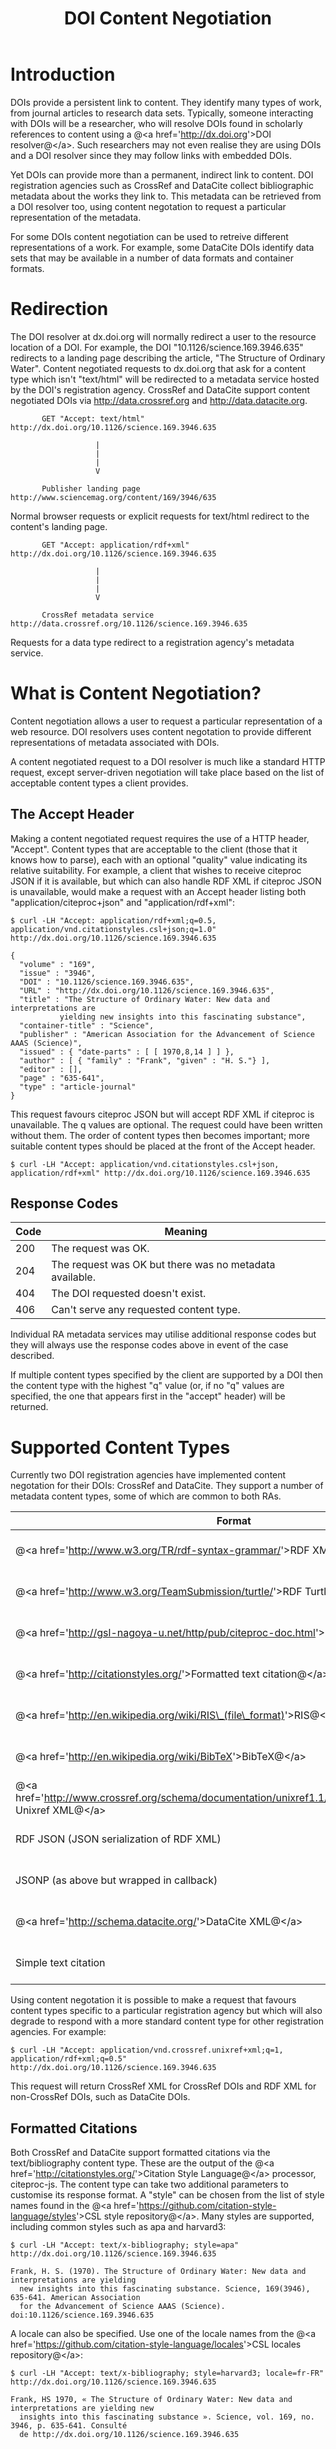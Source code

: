 #+STYLE: <link rel="stylesheet" type="text/css" href="css/bootstrap.css"/>
#+STYLE: <style>.example { font-size: 14px; } p { font-size: 16px; line-height: 150%; }</style>
#+STYLE: <style>h1, h2, h3, h4, h5, h6, .example { margin-top: 15px; margin-bottom: 15px; }</style>
#+HTML: <div class="container">
#+TITLE: DOI Content Negotiation

* Introduction

  DOIs provide a persistent link to content. They identify many types of work, 
  from journal articles to research data sets. Typically, someone interacting with 
  DOIs will be a researcher, who will resolve DOIs found in scholarly references 
  to content using a @<a href='http://dx.doi.org'>DOI resolver@</a>. Such
  researchers may not even realise they are using DOIs and a DOI resolver
  since they may follow links with embedded DOIs.

  Yet DOIs can provide more than a permanent, indirect link to content. DOI 
  registration agencies such as CrossRef and DataCite collect bibliographic metadata 
  about the works they link to. This metadata can be retrieved from a DOI resolver
  too, using content negotation to request a particular representation of the metadata.

  For some DOIs content negotiation can be used to retreive different representations
  of a work. For example, some DataCite DOIs identify data sets that may be available
  in a number of data formats and container formats.

* Redirection

  The DOI resolver at dx.doi.org will normally redirect a user to the resource
  location of a DOI. For example, the DOI "10.1126/science.169.3946.635"
  redirects to a landing page describing the article, "The Structure of Ordinary Water".
  Content negotiated requests to dx.doi.org that ask for a content type which isn't
  "text/html" will be redirected to a metadata service hosted by the DOI's registration
  agency. CrossRef and DataCite support content negotiated DOIs via http://data.crossref.org 
  and http://data.datacite.org.

  #+HTML: <div class="row"><div class="span6 offset3">
  #+BEGIN_EXAMPLE
         GET "Accept: text/html"
  http://dx.doi.org/10.1126/science.169.3946.635

                     |
                     |
                     |
                     V

         Publisher landing page 
  http://www.sciencemag.org/content/169/3946/635
  #+END_EXAMPLE
  #+HTML: </div></div>
  
  Normal browser requests or explicit requests for text/html redirect to the content's
  landing page.

  #+HTML: <div class="row"><div class="span6 offset3">
  #+BEGIN_EXAMPLE
         GET "Accept: application/rdf+xml"
  http://dx.doi.org/10.1126/science.169.3946.635 
                     
                     |
                     |
                     |
                     V

         CrossRef metadata service 
  http://data.crossref.org/10.1126/science.169.3946.635
  #+END_EXAMPLE
  #+HTML: </div></div>

  Requests for a data type redirect to a registration agency's metadata service.
  
* What is Content Negotiation?

  Content negotiation allows a user to request a particular representation of a web 
  resource. DOI resolvers uses content negotation to provide different representations 
  of metadata associated with DOIs.

  A content negotiated request to a DOI resolver is much like a standard HTTP request,
  except server-driven negotiation will take place based on the list of acceptable
  content types a client provides.

** The Accept Header

  Making a content negotiated request requires the use of a HTTP header, "Accept".
  Content types that are acceptable to the client (those that it knows how to parse), 
  each with an optional "quality" value indicating its relative suitability. For example, 
  a client that
  wishes to receive citeproc JSON if it is available, but which can also handle
  RDF XML if citeproc JSON is unavailable, would make a request with an Accept
  header listing both "application/citeproc+json" and "application/rdf+xml":

  #+BEGIN_EXAMPLE
  $ curl -LH "Accept: application/rdf+xml;q=0.5, application/vnd.citationstyles.csl+json;q=1.0" http://dx.doi.org/10.1126/science.169.3946.635

  {
    "volume" : "169",
    "issue" : "3946",
    "DOI" : "10.1126/science.169.3946.635",
    "URL" : "http://dx.doi.org/10.1126/science.169.3946.635",
    "title" : "The Structure of Ordinary Water: New data and interpretations are 
             yielding new insights into this fascinating substance",
    "container-title" : "Science",
    "publisher" : "American Association for the Advancement of Science AAAS (Science)",
    "issued" : { "date-parts" : [ [ 1970,8,14 ] ] },
    "author" : [ { "family" : "Frank", "given" : "H. S."} ],
    "editor" : [],
    "page" : "635-641",
    "type" : "article-journal"
  }
  #+END_EXAMPLE

  This request favours citeproc JSON but will accept RDF XML if citeproc is unavailable.
  The q values are optional. The request could have been written without them. The
  order of content types then becomes important; more suitable content types should
  be placed at the front of the Accept header.

  #+BEGIN_EXAMPLE
  $ curl -LH "Accept: application/vnd.citationstyles.csl+json, application/rdf+xml" http://dx.doi.org/10.1126/science.169.3946.635
  #+END_EXAMPLE

** Response Codes

  #+ATTR_HTML: class="table table-bordered table-striped"
  | Code | Meaning                                                    |
  |------+------------------------------------------------------------|
  |  200 | The request was OK.                                        |
  |  204 | The request was OK but there was no metadata available.    |
  |  404 | The DOI requested doesn't exist.                           |
  |  406 | Can't serve any requested content type.                    |

  Individual RA metadata services may utilise additional response codes but they will
  always use the response codes above in event of the case described.

  If multiple content types specified by the client are supported by a DOI then the
  content type with the highest "q" value (or, if no "q" values are specified, the one
  that appears first in the "accept" header) will be returned.
  
* Supported Content Types

  Currently two DOI registration agencies have implemented content negotation for their 
  DOIs: CrossRef and DataCite. They support a number of metadata content types, some of
  which are common to both RAs.

  #+ATTR_HTML: class="table table-bordered table-striped"
  | Format                                                                                                       | Content Type                        | CrossRef                                        | DataCite                                        |
  |--------------------------------------------------------------------------------------------------------------+-------------------------------------+-------------------------------------------------+-------------------------------------------------|
  | @<a href='http://www.w3.org/TR/rdf-syntax-grammar/'>RDF XML@</a>                                             | application/rdf+xml                 | @<span class='label label-success'>Yes@</span>  | @<span class='label label-success'>Yes@</span>  |
  | @<a href='http://www.w3.org/TeamSubmission/turtle/'>RDF Turtle@</a>                                          | text/turtle                         | @<span class='label label-success'>Yes@</span>  | @<span class='label label-success'>Yes@</span>  |
  | @<a href='http://gsl-nagoya-u.net/http/pub/citeproc-doc.html'>Citeproc JSON@</a>                             | application/vnd.citationstyles.csl+json                        | @<span class='label label-success'>Yes@</span>  | @<span class='label label-success'>Yes@</span>  |
  | @<a href='http://citationstyles.org/'>Formatted text citation@</a>                                           | text/x-bibliography                 | @<span class='label label-success'>Yes@</span>  | @<span class='label label-success'>Yes@</span>  |
  | @<a href='http://en.wikipedia.org/wiki/RIS\_(file\_format)'>RIS@</a>                                         | application/x-research-info-systems | @<span class='label label-success'>Yes@</span>   | @<span class='label label-success'>Yes@</span>  |
  | @<a href='http://en.wikipedia.org/wiki/BibTeX'>BibTeX@</a>                                                   | application/x-bibtex                | @<span class='label label-success'>Yes@</span> | @<span class='label label-success'>Yes@</span>  |
  | @<a href='http://www.crossref.org/schema/documentation/unixref1.1/unixref1.1.html'>CrossRef Unixref XML@</a> | application/vnd.crossref.unixref+xml             | @<span class='label label-success'>Yes@</span>  | @<span class='label label-important'>No@</span> |
  | RDF JSON (JSON serialization of RDF XML)                                                                     | application/rdf+json                | @<span class='label label-success'>Yes@</span>  | @<span class='label label-important'>No@</span> |
  | JSONP (as above but wrapped in callback)                                                                     | application/javascript              | @<span class='label label-success'>Yes@</span>  | @<span class='label label-important'>No@</span> |
  | @<a href='http://schema.datacite.org/'>DataCite XML@</a>                                                     | application/vnd.datacite.datacite+xml           | @<span class='label label-important'>No@</span> | @<span class='label label-success'>Yes@</span>  |
  | Simple text citation                                                                                         | application/vnd.datacite.datacite+text           | @<span class='label label-important'>No@</span> | @<span class='label label-success'>Yes@</span>  |

  Using content negotation it is possible to make a request that favours content types
  specific to a particular registration agency but which will also  degrade to respond 
  with a more standard content type for other registration agencies. For example:

  #+BEGIN_EXAMPLE
  $ curl -LH "Accept: application/vnd.crossref.unixref+xml;q=1, application/rdf+xml;q=0.5" http://dx.doi.org/10.1126/science.169.3946.635
  #+END_EXAMPLE

  This request will return CrossRef XML for CrossRef DOIs and RDF XML for non-CrossRef 
  DOIs, such as DataCite DOIs.

** Formatted Citations

  Both CrossRef and DataCite support formatted citations via the text/bibliography
  content type. These are the output of the 
  @<a href='http://citationstyles.org/'>Citation Style Language@</a> processor, 
  citeproc-js. The content type can take two additional parameters to customise its
  response format. A "style" can be chosen from the list of style names found in
  the @<a href='https://github.com/citation-style-language/styles'>CSL style 
  repository@</a>. Many styles are supported, including common styles such as apa and
  harvard3:

  #+BEGIN_EXAMPLE
  $ curl -LH "Accept: text/x-bibliography; style=apa" http://dx.doi.org/10.1126/science.169.3946.635
  
  Frank, H. S. (1970). The Structure of Ordinary Water: New data and interpretations are yielding 
    new insights into this fascinating substance. Science, 169(3946), 635-641. American Association 
    for the Advancement of Science AAAS (Science). doi:10.1126/science.169.3946.635
  #+END_EXAMPLE

  A locale can also be specified. Use one of the locale names from the
  @<a href='https://github.com/citation-style-language/locales'>CSL locales 
  repository@</a>:

  #+BEGIN_EXAMPLE
  $ curl -LH "Accept: text/x-bibliography; style=harvard3; locale=fr-FR" http://dx.doi.org/10.1126/science.169.3946.635

  Frank, HS 1970, « The Structure of Ordinary Water: New data and interpretations are yielding new 
    insights into this fascinating substance ». Science, vol. 169, no. 3946, p. 635-641. Consulté 
    de http://dx.doi.org/10.1126/science.169.3946.635
  #+END_EXAMPLE

* DataCite Link-based Content Type Requests

  DataCite supports link-based content type requests, for example:

  #+BEGIN_EXAMPLE
  $ curl http://data.datacite.org/application/x-datacite+text/10.5524/100005
  #+END_EXAMPLE

  For documentation see http://data.datacite.org.

* Getting Help

  Please contact labs@crossref.org or tech@datacite.org for support.

#+HTML: </div>
